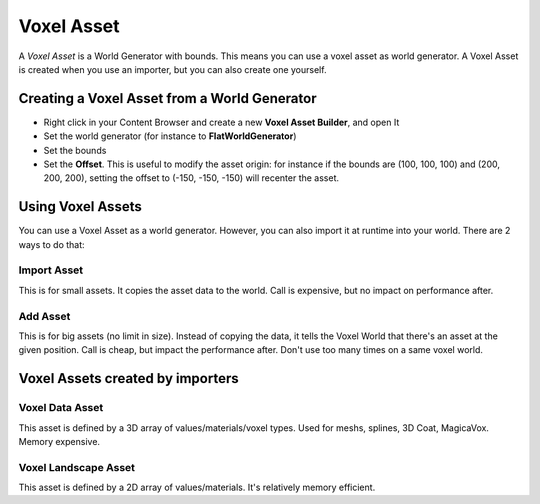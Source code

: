 Voxel Asset
===========

.. raw:: html

    <div class="video-container"><iframe src="https://www.youtube.com/embed/-vU0z-rXySE?rel=0" frameborder="0" allowfullscreen></iframe></div>
    
.. raw:: html

	<p></p>

A *Voxel Asset* is a World Generator with bounds. This means you can use a voxel asset as world generator.
A Voxel Asset is created when you use an importer, but you can also create one yourself.

Creating a Voxel Asset from a World Generator
---------------------------------------------

* Right click in your Content Browser and create a new **Voxel Asset Builder**, and open It
* Set the world generator (for instance to **FlatWorldGenerator**)
* Set the bounds
* Set the **Offset**. This is useful to modify the asset origin: for instance if the bounds are (100, 100, 100) and (200, 200, 200), setting the offset to (-150, -150, -150) will recenter the asset.

Using Voxel Assets
------------------

You can use a Voxel Asset as a world generator. However, you can also import it at runtime into your world. There are 2 ways to do that:

Import Asset
~~~~~~~~~~~~

This is for small assets. It copies the asset data to the world. Call is expensive, but no impact on performance after.

Add Asset
~~~~~~~~~

This is for big assets (no limit in size). Instead of copying the data, it tells the Voxel World that there's an asset at the given position. Call is cheap, but impact the performance after. Don't use too many times on a same voxel world.

Voxel Assets created by importers
---------------------------------

Voxel Data Asset
~~~~~~~~~~~~~~~~

This asset is defined by a 3D array of values/materials/voxel types. Used for meshs, splines, 3D Coat, MagicaVox. Memory expensive.

Voxel Landscape Asset
~~~~~~~~~~~~~~~~~~~~~

This asset is defined by a 2D array of values/materials. It's relatively memory efficient.